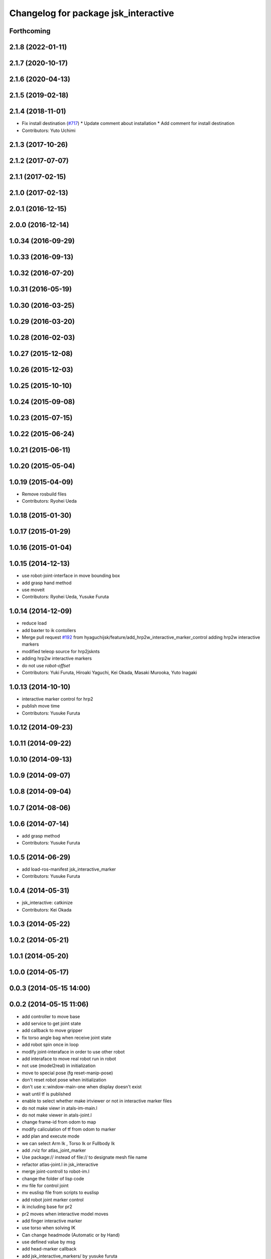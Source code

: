 ^^^^^^^^^^^^^^^^^^^^^^^^^^^^^^^^^^^^^
Changelog for package jsk_interactive
^^^^^^^^^^^^^^^^^^^^^^^^^^^^^^^^^^^^^

Forthcoming
-----------

2.1.8 (2022-01-11)
------------------

2.1.7 (2020-10-17)
------------------

2.1.6 (2020-04-13)
------------------

2.1.5 (2019-02-18)
------------------

2.1.4 (2018-11-01)
------------------
* Fix install destination (`#717 <https://github.com/jsk-ros-pkg/jsk_visualization/issues/717>`_)
  * Update comment about installation
  * Add comment for install destination
* Contributors: Yuto Uchimi

2.1.3 (2017-10-26)
------------------

2.1.2 (2017-07-07)
------------------

2.1.1 (2017-02-15)
------------------

2.1.0 (2017-02-13)
------------------

2.0.1 (2016-12-15)
------------------

2.0.0 (2016-12-14)
------------------

1.0.34 (2016-09-29)
-------------------

1.0.33 (2016-09-13)
-------------------

1.0.32 (2016-07-20)
-------------------

1.0.31 (2016-05-19)
-------------------

1.0.30 (2016-03-25)
-------------------

1.0.29 (2016-03-20)
-------------------

1.0.28 (2016-02-03)
-------------------

1.0.27 (2015-12-08)
-------------------

1.0.26 (2015-12-03)
-------------------

1.0.25 (2015-10-10)
-------------------

1.0.24 (2015-09-08)
-------------------

1.0.23 (2015-07-15)
-------------------

1.0.22 (2015-06-24)
-------------------

1.0.21 (2015-06-11)
-------------------

1.0.20 (2015-05-04)
-------------------

1.0.19 (2015-04-09)
-------------------
* Remove rosbuild files
* Contributors: Ryohei Ueda

1.0.18 (2015-01-30)
-------------------

1.0.17 (2015-01-29)
-------------------

1.0.16 (2015-01-04)
-------------------

1.0.15 (2014-12-13)
-------------------
* use robot-joint-interface in move bounding box
* add grasp hand method
* use moveit
* Contributors: Ryohei Ueda, Yusuke Furuta

1.0.14 (2014-12-09)
-------------------
* reduce load
* add baxter to ik contollers
* Merge pull request `#192 <https://github.com/jsk-ros-pkg/jsk_visualization/issues/192>`_ from hyaguchijsk/feature/add_hrp2w_interactive_marker_control
  adding hrp2w interactive markers
* modified teleop source for hrp2jsknts
* adding hrp2w interactive markers
* do not use *robot-offset*
* Contributors: Yuki Furuta, Hiroaki Yaguchi, Kei Okada, Masaki Murooka, Yuto Inagaki

1.0.13 (2014-10-10)
-------------------
* interactive marker control for hrp2
* publish move time
* Contributors: Yusuke Furuta

1.0.12 (2014-09-23)
-------------------

1.0.11 (2014-09-22)
-------------------

1.0.10 (2014-09-13)
-------------------

1.0.9 (2014-09-07)
------------------

1.0.8 (2014-09-04)
------------------

1.0.7 (2014-08-06)
------------------

1.0.6 (2014-07-14)
------------------
* add grasp method
* Contributors: Yusuke Furuta

1.0.5 (2014-06-29)
------------------
* add load-ros-manifest jsk_interactive_marker
* Contributors: Yusuke Furuta

1.0.4 (2014-05-31)
------------------
* jsk_interactive: catkinize
* Contributors: Kei Okada

1.0.3 (2014-05-22)
------------------

1.0.2 (2014-05-21)
------------------

1.0.1 (2014-05-20)
------------------

1.0.0 (2014-05-17)
------------------

0.0.3 (2014-05-15 14:00)
------------------------

0.0.2 (2014-05-15 11:06)
------------------------
* add controller to move base
* add service to get joint state
* add callback to move gripper
* fix torso angle bag when receive joint state
* add robot spin once in loop
* modify joint-interaface in order to use other robot
* add interaface to move real robot run in robot
* not use (model2real) in initialization
* move to special pose (fg reset-manip-pose)
* don't reset robot pose when initialization
* don't use x::window-main-one when display doesn't exist
* wait until tf is published
* enable to select whether make irtviewer or not in interactive marker files
* do not make viewr in atals-im-main.l
* do not make viewer in atals-joint.l
* change frame-id from odom to map
* modify caliculation of tf from odom to marker
* add plan and execute mode
* we can select Arm Ik , Torso Ik or Fullbody Ik
* add .rviz for atlas_joint_marker
* Use package:// instead of file:// to designate mesh file name
* refactor atlas-joint.l in jsk_interactive
* merge joint-controll to robot-im.l
* change the folder of lisp code
* mv file for control joint
* mv euslisp file from scripts to euslisp
* add robot joint marker control
* ik including base for pr2
* pr2 moves when interactive model moves
* add finger interactive marker
* use torso when solving IK
* Can change headmode (Automatic or by Hand)
* use defined value by msg
* add head-marker callback
* add jsk_interactive_markers/ by yusuke furuta
* Contributors: Yusuke Furuta, Kei Okada, Masaki Murooka
